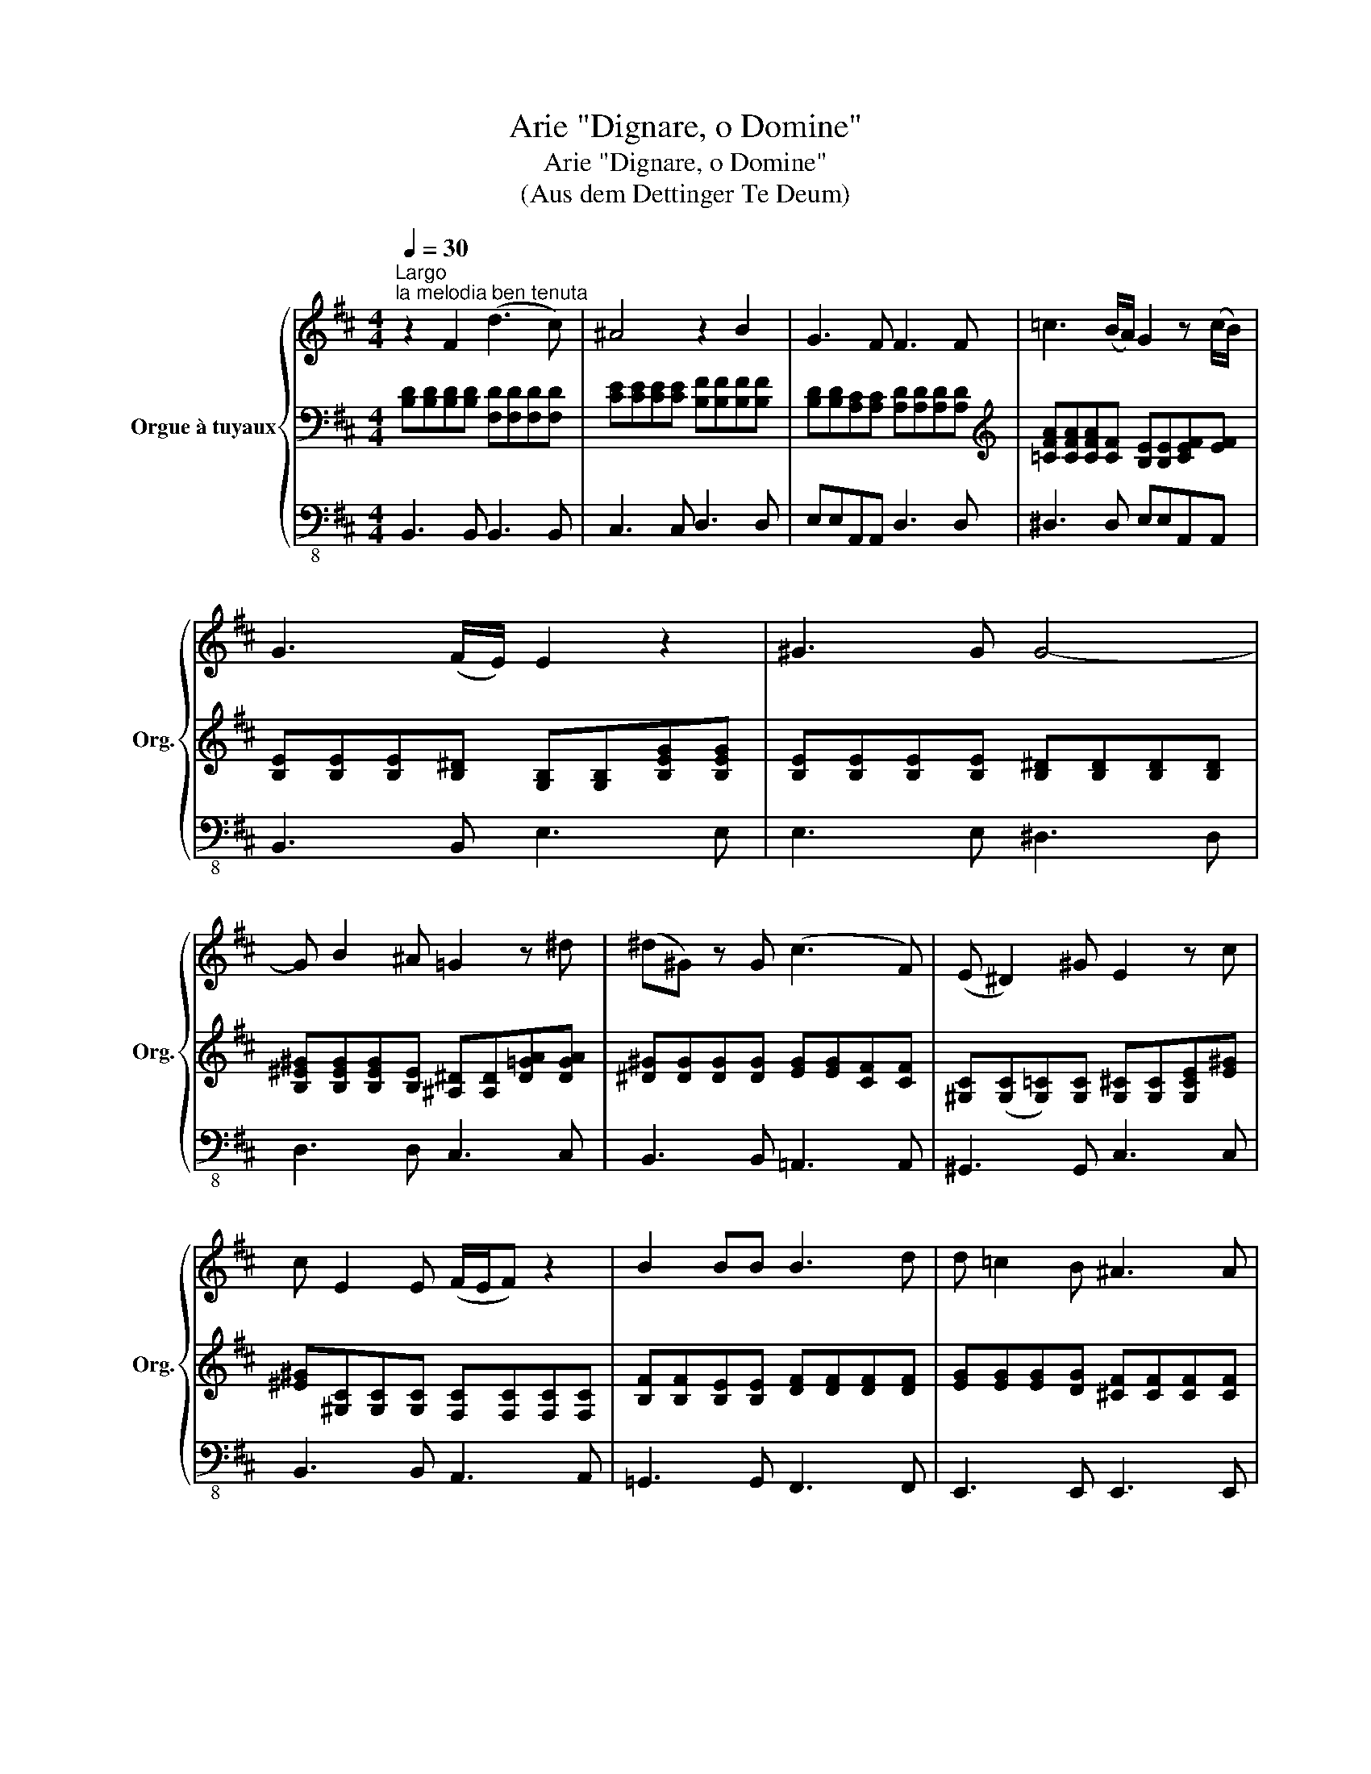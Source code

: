 X:1
T:Arie "Dignare, o Domine"
T:Arie "Dignare, o Domine"
T:(Aus dem Dettinger Te Deum)
%%score { 1 | ( 2 4 ) | 3 }
L:1/8
Q:1/4=30
M:4/4
K:D
V:1 treble nm="Orgue à tuyaux" snm="Org."
V:2 bass 
V:4 bass 
V:3 bass-8 
V:1
"^Largo""^la melodia ben tenuta" z2 F2 (d3 c) | ^A4 z2 B2 | G3 F F3 F | =c3 (B/A/) G2 z (c/B/) | %4
 G3 (F/E/) E2 z2 | ^G3 G G4- | G B2 ^A =G2 z ^d | (^d^G) z G (c3 F) | (E ^D2) ^G E2 z c | %9
 c E2 E (F/E/F) z2 | B2 BB B3 d | d =c2 B ^A3 A | B6 (FE) | D>D GG G>F F2 | z2 c2 F>F (Fd/4c/4B/) | %15
 ^A2- (A>B) B4- | Befg d2 (Tc>B) | !fermata!B8 |] %18
V:2
 [B,D][B,D][B,D][B,D] [F,D][F,D][F,D][F,D] | [CE][CE][CE][CE] [B,F][B,F][B,F][B,F] | %2
 [B,D][B,D][A,C][A,C] [A,D][A,D][A,D][A,D] |[K:treble] [=CFA][CFA][CFA][CF] [B,E][B,E][CEF][EF] | %4
 [B,E][B,E][B,E][B,^D] [G,B,][G,B,][B,EG][B,EG] | [B,E][B,E][B,E][B,E] [B,^D][B,D][B,D][B,D] | %6
 [B,^E^G][B,EG][B,EG][B,E] [^A,^D][A,D][D=GA][DGA] | [^D^G][DG][DG][DG] [EG][EG][CF][CF] | %8
 [^G,C]([G,C][G,=C])[G,C] [G,^C][G,C][G,CE][E^G] | [^E^G][^G,C][G,C][G,C] [F,C][F,C][F,C][F,C] | %10
 [B,F][B,F][B,E][B,E] [DF][DF][DF][DF] | [EG][EG][EG][DG] [^CF][CF][CF][CF] | %12
 [DF][DF][DG][DG] [DF][DF][^A,C][A,C] | [F,B,][F,B,][B,D][B,D] [CE][CE][CE][CE] | %14
 [CF^A][CFA][CGA][CGA] B,B,B,[EG] | [CF][CF][CF][EF] [DF][DF][^DF][DF] | %16
 [EG][GB][FB][GB] [FB][FB][E^A][EA] | !fermata!B8 |] %18
V:3
 B,,3 B,, B,,3 B,, | C,3 C, D,3 D, | E,E,A,,A,, D,3 D, | ^D,3 D, E,E,A,,A,, | B,,3 B,, E,3 E, | %5
 E,3 E, ^D,3 D, | D,3 D, C,3 C, | B,,3 B,, =A,,3 A,, | ^G,,3 G,, C,3 C, | B,,3 B,, A,,3 A,, | %10
 =G,,3 G,, F,,3 F,, | E,,3 E,, E,,3 E,, | D,,2 E,,2 F,,3 F,, | B,,3 B,, ^A,,3 A,, | E,3 E, D,3 E, | %15
 F,2 F,,2 B,,2 =A,,2 | G,,G,D,E, F,3 F, | !fermata!B,,8 |] %18
V:4
 x8 | x8 | x8 |[K:treble] x8 | x8 | x8 | x8 | x8 | x8 | x8 | x8 | x8 | x8 | x8 | x8 | x8 | x8 | %17
 !fermata!D8 |] %18

